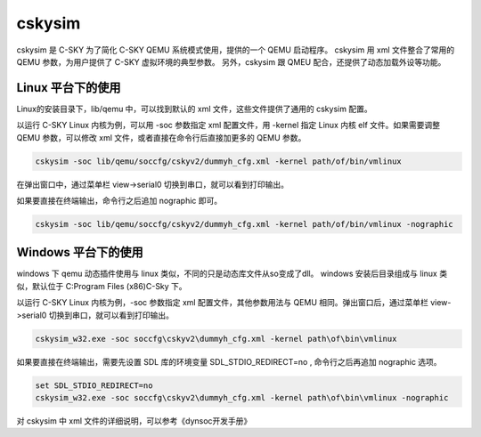 ==========================
cskysim
==========================

cskysim 是 C-SKY 为了简化 C-SKY QEMU 系统模式使用，提供的一个 QEMU 启动程序。
cskysim 用 xml 文件整合了常用的 QEMU 参数，为用户提供了 C-SKY 虚拟环境的典型参数。
另外，cskysim 跟 QMEU 配合，还提供了动态加载外设等功能。

------------------
Linux 平台下的使用
------------------

Linux的安装目录下，lib/qemu 中，可以找到默认的 xml 文件，这些文件提供了通用的 cskysim 配置。

以运行 C-SKY Linux 内核为例，可以用 -soc 参数指定 xml 配置文件，用 -kernel 指定 Linux 内核 elf 文件。如果需要调整 QEMU 参数，可以修改 xml 文件，或者直接在命令行后直接加更多的 QEMU 参数。

.. code-block:: none

    cskysim -soc lib/qemu/soccfg/cskyv2/dummyh_cfg.xml -kernel path/of/bin/vmlinux

在弹出窗口中，通过菜单栏 view->serial0 切换到串口，就可以看到打印输出。

如果要直接在终端输出，命令行之后追加 nographic 即可。

.. code-block:: none

    cskysim -soc lib/qemu/soccfg/cskyv2/dummyh_cfg.xml -kernel path/of/bin/vmlinux -nographic

--------------------
Windows 平台下的使用
--------------------

windows 下 qemu 动态插件使用与 linux 类似，不同的只是动态库文件从so变成了dll。
windows 安装后目录组成与 linux 类似，默认位于 C:\Program Files (x86)\C-Sky 下。

以运行 C-SKY Linux 内核为例，-soc 参数指定 xml 配置文件，其他参数用法与 QEMU 相同。弹出窗口后，通过菜单栏 view->serial0 切换到串口，就可以看到打印输出。

.. code-block:: none

  cskysim_w32.exe -soc soccfg\cskyv2\dummyh_cfg.xml -kernel path\of\bin\vmlinux

如果要直接在终端输出，需要先设置 SDL 库的环境变量 SDL_STDIO_REDIRECT=no , 命令行之后再追加 nographic 选项。

.. code-block:: none

  set SDL_STDIO_REDIRECT=no
  cskysim_w32.exe -soc soccfg\cskyv2\dummyh_cfg.xml -kernel path\of\bin\vmlinux -nographic

对 cskysim 中 xml 文件的详细说明，可以参考《dynsoc开发手册》
